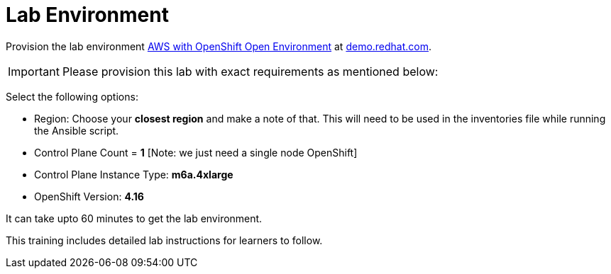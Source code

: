 = Lab Environment

Provision the lab environment https://demo.redhat.com/catalog?search=AWS+with+OpenShift+Open+Environment[AWS with OpenShift Open Environment] at https://demo.redhat.com/[demo.redhat.com].

IMPORTANT: Please provision this lab with exact requirements as mentioned below:

Select the following options:

* Region: Choose your **closest region** and make a note of that. This will need to be used in the inventories file while running the Ansible script.
* Control Plane Count = **1** [Note: we just need a single node OpenShift]
* Control Plane Instance Type: **m6a.4xlarge**
* OpenShift Version: **4.16**

It can take upto 60 minutes to get the lab environment.

This training includes detailed lab instructions for learners to follow.